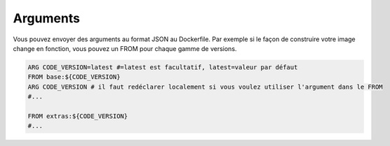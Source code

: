 ===========
Arguments
===========

Vous pouvez envoyer des arguments au format JSON au Dockerfile. Par exemple si le façon de construire votre image change
en fonction, vous pouvez un FROM pour chaque gamme de versions.

.. code-block:: bash

	ARG CODE_VERSION=latest #=latest est facultatif, latest=valeur par défaut
	FROM base:${CODE_VERSION}
	ARG CODE_VERSION # il faut redéclarer localement si vous voulez utiliser l'argument dans le FROM
	#...

	FROM extras:${CODE_VERSION}
	#...